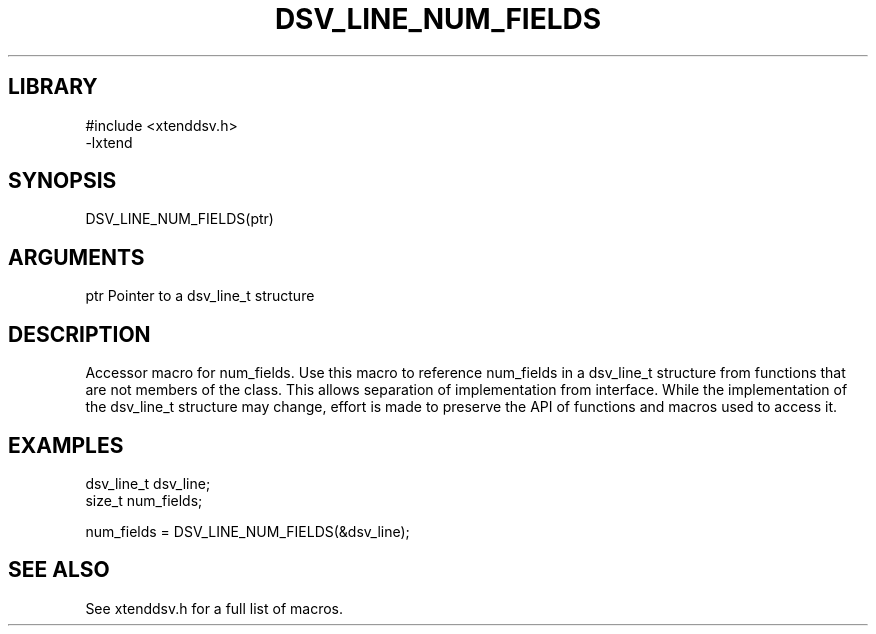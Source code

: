 \" Generated by /home/bacon/auto-gen-get-set
.TH DSV_LINE_NUM_FIELDS 3

.SH LIBRARY
.nf
.na
#include <xtenddsv.h>
-lxtend
.ad
.fi

\" Convention:
\" Underline anything that is typed verbatim - commands, etc.
.SH SYNOPSIS
.PP
.nf 
.na
DSV_LINE_NUM_FIELDS(ptr)
.ad
.fi

.SH ARGUMENTS
.nf
.na
ptr             Pointer to a dsv_line_t structure
.ad
.fi

.SH DESCRIPTION

Accessor macro for num_fields.  Use this macro to reference num_fields in
a dsv_line_t structure from functions that are not members of the class.
This allows separation of implementation from interface.  While the
implementation of the dsv_line_t structure may change, effort is made to
preserve the API of functions and macros used to access it.

.SH EXAMPLES

.nf
.na
dsv_line_t      dsv_line;
size_t          num_fields;

num_fields = DSV_LINE_NUM_FIELDS(&dsv_line);
.ad
.fi

.SH SEE ALSO

See xtenddsv.h for a full list of macros.
